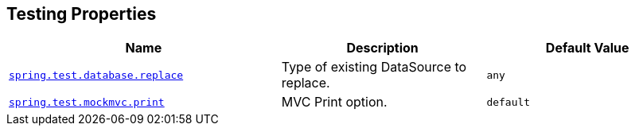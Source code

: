 [[appendix.application-properties.testing]]
== Testing Properties
[cols="4,3,3", options="header"]
|===
|Name|Description|Default Value

|[[application-properties.testing.spring.test.database.replace]]<<application-properties.testing.spring.test.database.replace,`+spring.test.database.replace+`>>
|+++Type of existing DataSource to replace.+++
|`+any+`

|[[application-properties.testing.spring.test.mockmvc.print]]<<application-properties.testing.spring.test.mockmvc.print,`+spring.test.mockmvc.print+`>>
|+++MVC Print option.+++
|`+default+`

|===
